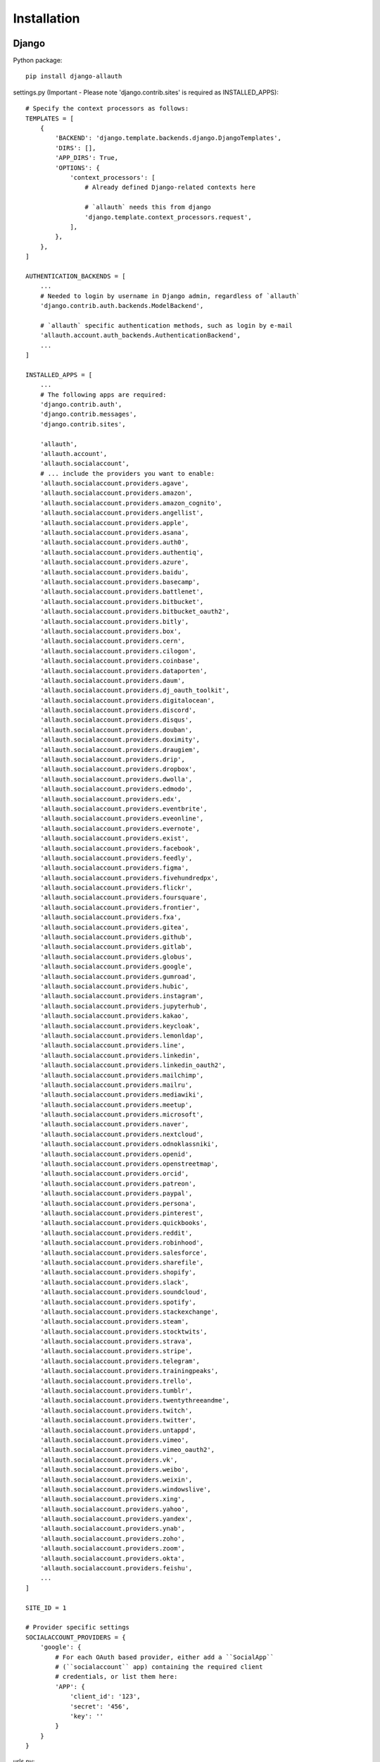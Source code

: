 Installation
============

Django
------

Python package::

    pip install django-allauth

settings.py (Important - Please note 'django.contrib.sites' is required as INSTALLED_APPS)::

    # Specify the context processors as follows:
    TEMPLATES = [
        {
            'BACKEND': 'django.template.backends.django.DjangoTemplates',
            'DIRS': [],
            'APP_DIRS': True,
            'OPTIONS': {
                'context_processors': [
                    # Already defined Django-related contexts here

                    # `allauth` needs this from django
                    'django.template.context_processors.request',
                ],
            },
        },
    ]

    AUTHENTICATION_BACKENDS = [
        ...
        # Needed to login by username in Django admin, regardless of `allauth`
        'django.contrib.auth.backends.ModelBackend',

        # `allauth` specific authentication methods, such as login by e-mail
        'allauth.account.auth_backends.AuthenticationBackend',
        ...
    ]

    INSTALLED_APPS = [
        ...
        # The following apps are required:
        'django.contrib.auth',
        'django.contrib.messages',
        'django.contrib.sites',

        'allauth',
        'allauth.account',
        'allauth.socialaccount',
        # ... include the providers you want to enable:
        'allauth.socialaccount.providers.agave',
        'allauth.socialaccount.providers.amazon',
        'allauth.socialaccount.providers.amazon_cognito',
        'allauth.socialaccount.providers.angellist',
        'allauth.socialaccount.providers.apple',
        'allauth.socialaccount.providers.asana',
        'allauth.socialaccount.providers.auth0',
        'allauth.socialaccount.providers.authentiq',
        'allauth.socialaccount.providers.azure',
        'allauth.socialaccount.providers.baidu',
        'allauth.socialaccount.providers.basecamp',
        'allauth.socialaccount.providers.battlenet',
        'allauth.socialaccount.providers.bitbucket',
        'allauth.socialaccount.providers.bitbucket_oauth2',
        'allauth.socialaccount.providers.bitly',
        'allauth.socialaccount.providers.box',
        'allauth.socialaccount.providers.cern',
        'allauth.socialaccount.providers.cilogon',
        'allauth.socialaccount.providers.coinbase',
        'allauth.socialaccount.providers.dataporten',
        'allauth.socialaccount.providers.daum',
        'allauth.socialaccount.providers.dj_oauth_toolkit',
        'allauth.socialaccount.providers.digitalocean',
        'allauth.socialaccount.providers.discord',
        'allauth.socialaccount.providers.disqus',
        'allauth.socialaccount.providers.douban',
        'allauth.socialaccount.providers.doximity',
        'allauth.socialaccount.providers.draugiem',
        'allauth.socialaccount.providers.drip',
        'allauth.socialaccount.providers.dropbox',
        'allauth.socialaccount.providers.dwolla',
        'allauth.socialaccount.providers.edmodo',
        'allauth.socialaccount.providers.edx',
        'allauth.socialaccount.providers.eventbrite',
        'allauth.socialaccount.providers.eveonline',
        'allauth.socialaccount.providers.evernote',
        'allauth.socialaccount.providers.exist',
        'allauth.socialaccount.providers.facebook',
        'allauth.socialaccount.providers.feedly',
        'allauth.socialaccount.providers.figma',
        'allauth.socialaccount.providers.fivehundredpx',
        'allauth.socialaccount.providers.flickr',
        'allauth.socialaccount.providers.foursquare',
        'allauth.socialaccount.providers.frontier',
        'allauth.socialaccount.providers.fxa',
        'allauth.socialaccount.providers.gitea',
        'allauth.socialaccount.providers.github',
        'allauth.socialaccount.providers.gitlab',
        'allauth.socialaccount.providers.globus',
        'allauth.socialaccount.providers.google',
        'allauth.socialaccount.providers.gumroad',
        'allauth.socialaccount.providers.hubic',
        'allauth.socialaccount.providers.instagram',
        'allauth.socialaccount.providers.jupyterhub',
        'allauth.socialaccount.providers.kakao',
        'allauth.socialaccount.providers.keycloak',
        'allauth.socialaccount.providers.lemonldap',
        'allauth.socialaccount.providers.line',
        'allauth.socialaccount.providers.linkedin',
        'allauth.socialaccount.providers.linkedin_oauth2',
        'allauth.socialaccount.providers.mailchimp',
        'allauth.socialaccount.providers.mailru',
        'allauth.socialaccount.providers.mediawiki',
        'allauth.socialaccount.providers.meetup',
        'allauth.socialaccount.providers.microsoft',
        'allauth.socialaccount.providers.naver',
        'allauth.socialaccount.providers.nextcloud',
        'allauth.socialaccount.providers.odnoklassniki',
        'allauth.socialaccount.providers.openid',
        'allauth.socialaccount.providers.openstreetmap',
        'allauth.socialaccount.providers.orcid',
        'allauth.socialaccount.providers.patreon',
        'allauth.socialaccount.providers.paypal',
        'allauth.socialaccount.providers.persona',
        'allauth.socialaccount.providers.pinterest',
        'allauth.socialaccount.providers.quickbooks',
        'allauth.socialaccount.providers.reddit',
        'allauth.socialaccount.providers.robinhood',
        'allauth.socialaccount.providers.salesforce',
        'allauth.socialaccount.providers.sharefile',
        'allauth.socialaccount.providers.shopify',
        'allauth.socialaccount.providers.slack',
        'allauth.socialaccount.providers.soundcloud',
        'allauth.socialaccount.providers.spotify',
        'allauth.socialaccount.providers.stackexchange',
        'allauth.socialaccount.providers.steam',
        'allauth.socialaccount.providers.stocktwits',
        'allauth.socialaccount.providers.strava',
        'allauth.socialaccount.providers.stripe',
        'allauth.socialaccount.providers.telegram',
        'allauth.socialaccount.providers.trainingpeaks',
        'allauth.socialaccount.providers.trello',
        'allauth.socialaccount.providers.tumblr',
        'allauth.socialaccount.providers.twentythreeandme',
        'allauth.socialaccount.providers.twitch',
        'allauth.socialaccount.providers.twitter',
        'allauth.socialaccount.providers.untappd',
        'allauth.socialaccount.providers.vimeo',
        'allauth.socialaccount.providers.vimeo_oauth2',
        'allauth.socialaccount.providers.vk',
        'allauth.socialaccount.providers.weibo',
        'allauth.socialaccount.providers.weixin',
        'allauth.socialaccount.providers.windowslive',
        'allauth.socialaccount.providers.xing',
        'allauth.socialaccount.providers.yahoo',
        'allauth.socialaccount.providers.yandex',
        'allauth.socialaccount.providers.ynab',
        'allauth.socialaccount.providers.zoho',
        'allauth.socialaccount.providers.zoom',
        'allauth.socialaccount.providers.okta',
        'allauth.socialaccount.providers.feishu',
        ...
    ]

    SITE_ID = 1

    # Provider specific settings
    SOCIALACCOUNT_PROVIDERS = {
        'google': {
            # For each OAuth based provider, either add a ``SocialApp``
            # (``socialaccount`` app) containing the required client
            # credentials, or list them here:
            'APP': {
                'client_id': '123',
                'secret': '456',
                'key': ''
            }
        }
    }

urls.py::

    urlpatterns = [
        ...
        path('accounts/', include('allauth.urls')),
        ...
    ]

Note that you do not necessarily need the URLs provided by
``django.contrib.auth.urls``. Instead of the URLs ``login``, ``logout``, and
``password_change`` (among others), you can use the URLs provided by
``allauth``: ``account_login``, ``account_logout``, ``account_set_password``...


Post-Installation
-----------------

In your Django root execute the command below to create your database tables::

    python manage.py migrate

Now start your server, visit your admin pages (e.g. http://localhost:8000/admin/)
and follow these steps:

- Add a ``Site`` for your domain, matching ``settings.SITE_ID`` (``django.contrib.sites`` app).
- For each OAuth based provider, either add a ``SocialApp`` (``socialaccount``
  app) containing the required client credentials, or, make sure that these are
  configured via the ``SOCIALACCOUNT_PROVIDERS[<provider>]['APP']`` setting (see example above).
